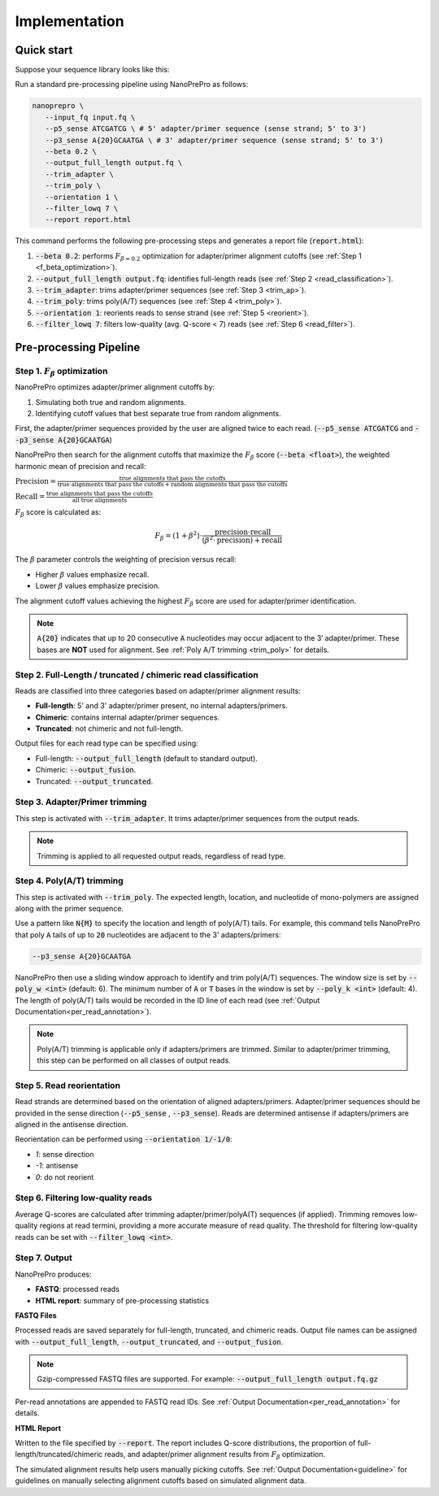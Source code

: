 Implementation
=====

Quick start
-----------

Suppose your sequence library looks like this:

.. image:: images/library_construction.png
   :alt: library construction


Run a standard pre-processing pipeline using NanoPrePro as follows:

.. code-block:: bash

   nanoprepro \
      --input_fq input.fq \
      --p5_sense ATCGATCG \ # 5' adapter/primer sequence (sense strand; 5' to 3')
      --p3_sense A{20}GCAATGA \ # 3' adapter/primer sequence (sense strand; 5' to 3')
      --beta 0.2 \
      --output_full_length output.fq \
      --trim_adapter \
      --trim_poly \
      --orientation 1 \
      --filter_lowq 7 \
      --report report.html

This command performs the following pre-processing steps and 
generates a report file (:code:`report.html`):

1. :code:`--beta 0.2`: performs :math:`F_{\beta=0.2}` optimization for adapter/primer alignment cutoffs (see :ref:`Step 1 <f_beta_optimization>`).
2. :code:`--output_full_length output.fq`: identifies full-length reads (see :ref:`Step 2 <read_classification>`).
3. :code:`--trim_adapter`: trims adapter/primer sequences (see :ref:`Step 3 <trim_ap>`).
4. :code:`--trim_poly`: trims poly(A/T) sequences (see :ref:`Step 4 <trim_poly>`).
5. :code:`--orientation 1`: reorients reads to sense strand (see :ref:`Step 5 <reorient>`).
6. :code:`--filter_lowq 7`: filters low-quality (avg. Q-score < 7) reads (see :ref:`Step 6 <read_filter>`).

Pre-processing Pipeline
----------------------

.. _f_beta_optimization:

Step 1. :math:`F_{\beta}` optimization
~~~~~~~~~~~~~~~~~~~~~~~~~~~~~~~~~~~~~~

NanoPrePro optimizes adapter/primer alignment cutoffs by:

1. Simulating both true and random alignments.  
2. Identifying cutoff values that best separate true from random alignments.  

First, the adapter/primer sequences provided by the user are aligned twice to each read. 
(:code:`--p5_sense ATCGATCG` and :code:`--p3_sense A{20}GCAATGA`)

NanoPrePro then search for the alignment cutoffs that maximize the :math:`F_{\beta}` score 
(:code:`--beta <float>`), the weighted harmonic mean of precision and recall:

:math:`\text{Precision} = \frac{\text{true alignments that pass the cutoffs}}{\text{true alignments that pass the cutoffs} + \text{random alignments that pass the cutoffs}}`

:math:`\text{Recall} = \frac{\text{true alignments that pass the cutoffs}}{\text{all true alignments}}`

:math:`F_{\beta}` score is calculated as:

.. math::

   F_{\beta} = (1 + \beta^2) \cdot \frac{\mathrm{precision} \cdot \mathrm{recall}}
   {(\beta^2 \cdot \mathrm{precision}) + \mathrm{recall}}

The :math:`\beta` parameter controls the weighting of precision versus recall:

- Higher :math:`\beta` values emphasize recall.  
- Lower :math:`\beta` values emphasize precision.  

The alignment cutoff values achieving the highest :math:`F_{\beta}` score are used for adapter/primer identification.

.. note::

   :code:`A{20}` indicates that up to 20 consecutive :code:`A` nucleotides 
   may occur adjacent to the 3′ adapter/primer. These bases are **NOT** used 
   for alignment. See :ref:`Poly A/T trimming <trim_poly>` for details.


.. _read_classification:

Step 2. Full-Length / truncated / chimeric read classification
~~~~~~~~~~~~~~~~~~~~~~~~~~~~~~~~~~~~~~~~~~~~~~~~~~~~~~~~~~~~~~

Reads are classified into three categories based on adapter/primer alignment results:

- **Full-length**: 5' and 3' adapter/primer present, no internal adapters/primers.  
- **Chimeric**: contains internal adapter/primer sequences.  
- **Truncated**: not chimeric and not full-length.

Output files for each read type can be specified using:

- Full-length: :code:`--output_full_length` (default to standard output).  
- Chimeric: :code:`--output_fusion`.  
- Truncated: :code:`--output_truncated`.

.. _trim_ap:

Step 3. Adapter/Primer trimming
~~~~~~~~~~~~~~~~~~~~~~~~~~~~~~~

This step is activated with :code:`--trim_adapter`.  
It trims adapter/primer sequences from the output reads.

.. note::

   Trimming is applied to all requested output reads, regardless of read type.

.. _trim_poly:

Step 4. Poly(A/T) trimming
~~~~~~~~~~~~~~~~~~~~~~~~~~

This step is activated with :code:`--trim_poly`.  
The expected length, location, and nucleotide of mono-polymers are assigned along with the primer sequence.

Use a pattern like :code:`N{M}` to specify the location and length of poly(A/T) tails. 
For example, this command tells NanoPrePro that poly :code:`A` tails of up to :code:`20` nucleotides are adjacent to the 3' adapters/primers:

.. code::

   --p3_sense A{20}GCAATGA

NanoPrePro then use a sliding window approach to identify and trim poly(A/T) sequences.
The window size is set by :code:`--poly_w <int>` (default: 6).
The minimum number of :code:`A` or :code:`T` bases in the window is set by :code:`--poly_k <int>` (default: 4).
The length of poly(A/T) tails would be recorded in the ID line of each read (see :ref:`Output Documentation<per_read_annotation>`).

.. note::

   Poly(A/T) trimming is applicable only if adapters/primers are trimmed. 
   Similar to adapter/primer trimming, this step can be performed on all classes of output reads. 

.. _reorient:

Step 5. Read reorientation
~~~~~~~~~~~~~~~~~~~~~~~~~~

Read strands are determined based on the orientation of aligned adapters/primers.  
Adapter/primer sequences should be provided in the sense direction (:code:`--p5_sense` , :code:`--p3_sense`).  
Reads are determined antisense if adapters/primers are aligned in the antisense direction.

Reorientation can be performed using :code:`--orientation 1/-1/0`:

- `1`: sense direction  
- `-1`: antisense  
- `0`: do not reorient

.. _read_filter:

Step 6. Filtering low-quality reads
~~~~~~~~~~~~~~~~~~~~~~~~~~~~~~~~~~

Average Q-scores are calculated after trimming adapter/primer/polyA(T) sequences (if applied).  
Trimming removes low-quality regions at read termini, providing a more accurate measure of read quality.
The threshold for filtering low-quality reads can be set with :code:`--filter_lowq <int>`.

Step 7. Output
~~~~~~~~~~~~~~

NanoPrePro produces:

- **FASTQ**: processed reads  
- **HTML report**: summary of pre-processing statistics

**FASTQ Files**  

Processed reads are saved separately for full-length, truncated, and chimeric reads.  
Output file names can be assigned with :code:`--output_full_length`, :code:`--output_truncated`, and :code:`--output_fusion`.

.. note::

   Gzip-compressed FASTQ files are supported. For example:  
   :code:`--output_full_length output.fq.gz`

Per-read annotations are appended to FASTQ read IDs.  
See :ref:`Output Documentation<per_read_annotation>` for details.

**HTML Report**  

Written to the file specified by :code:`--report`.  
The report includes Q-score distributions, the proportion of full-length/truncated/chimeric reads, and adapter/primer alignment results from :math:`F_{\beta}` optimization.

The simulated alignment results help users manually picking cutoffs. 
See :ref:`Output Documentation<guideline>` for guidelines on manually selecting alignment cutoffs based on simulated alignment data.

